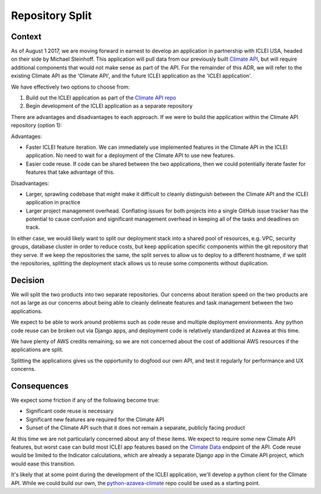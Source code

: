 Repository Split
================

Context
-------

As of August 1 2017, we are moving forward in earnest to develop an application in partnership with ICLEI USA, headed on their side by Michael Steinhoff. This application will pull data from our previously built `Climate API <https://climate.azavea.com>`_, but will require additional components that would not make sense as part of the API. For the remainder of this ADR, we will refer to the existing Climate API as the 'Climate API', and the future ICLEI application as the 'ICLEI application'.

We have effectively two options to choose from:

1. Build out the ICLEI application as part of the `Climate API repo <https://github.com/azavea/climate-change-api>`_
2. Begin development of the ICLEI application as a separate repository

There are advantages and disadvantages to each approach. If we were to build the application within the Climate API repository (option 1):

Advantages:

- Faster ICLEI feature iteration. We can immediately use implemented features in the Climate API in the ICLEI application. No need to wait for a deployment of the Climate API to use new features.
- Easier code reuse. If code can be shared between the two applications, then we could potentially iterate faster for features that take advantage of this.

Disadvantages:

- Larger, sprawling codebase that might make it difficult to cleanly distinguish between the Climate API and the ICLEI application in practice
- Larger project management overhead. Conflating issues for both projects into a single GitHub issue tracker has the potential to cause confusion and significant management overhead in keeping all of the tasks and deadlines on track.

In either case, we would likely want to split our deployment stack into a shared pool of resources, e.g. VPC, security groups, database cluster in order to reduce costs, but keep application specific components within the git repository that they serve. If we keep the repositories the same, the split serves to allow us to deploy to a different hostname, if we split the repositories, splitting the deployment stack allows us to reuse some components without duplication.

Decision
--------

We will split the two products into two separate repositories. Our concerns about iteration speed on the two products are not as large as our concerns about being able to cleanly delineate features and task management between the two applications.

We expect to be able to work around problems such as code reuse and multiple deployment environments. Any python code reuse can be broken out via Django apps, and deployment code is relatively standardized at Azavea at this time.

We have plenty of AWS credits remaining, so we are not concerned about the cost of additional AWS resources if the applications are split.

Splitting the applications gives us the opportunity to dogfood our own API, and test it regularly for performance and UX concerns.


Consequences
------------

We expect some friction if any of the following become true:

- Significant code reuse is necessary
- Significant new features are required for the Climate API
- Sunset of the Climate API such that it does not remain a separate, publicly facing product

At this time we are not particularly concerned about any of these items. We expect to require some new Climate API features, but worst case can build most ICLEI app features based on the `Climate Data <https://docs.climate.azavea.com/api_reference.html#climate-data>`_  endpoint of the API. Code reuse would be limited to the Indicator calculations, which are already a separate Django app in the Cimate API project, which would ease this transition.

It's likely that at some point during the development of the ICLEI application, we'll develop a python client for the Climate API. While we could build our own, the `python-azavea-climate <https://github.com/jgcobb3/python-azavea-climate>`_ repo could be used as a starting point.
